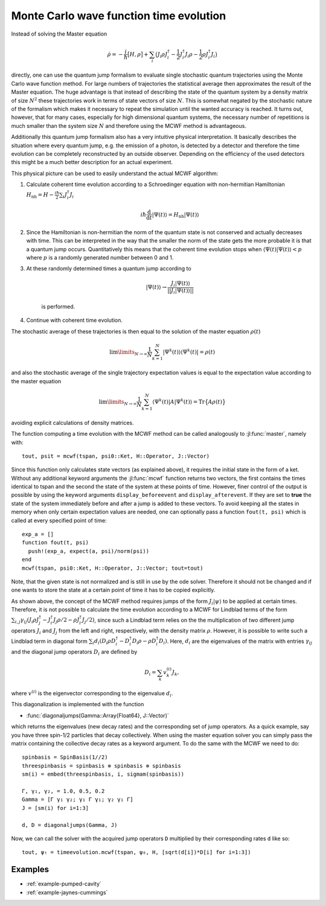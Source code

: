 .. _section-mcwf:

Monte Carlo wave function time evolution
^^^^^^^^^^^^^^^^^^^^^^^^^^^^^^^^^^^^^^^^

Instead of solving the Master equation

.. math::

    \dot{\rho} = -\frac{i}{\hbar} \big[H,\rho\big]
                 + \sum_i \big(
                        J_i \rho J_i^\dagger
                        - \frac{1}{2} J_i^\dagger J_i \rho
                        - \frac{1}{2} \rho J_i^\dagger J_i
                    \big)

directly, one can use the quantum jump formalism to evaluate single stochastic quantum trajectories using the Monte Carlo wave function method. For large numbers of trajectories the statistical average then approximates the result of the Master equation. The huge advantage is that instead of describing the state of the quantum system by a density matrix of size :math:`N^2` these trajectories work in terms of state vectors of size :math:`N`. This is somewhat negated by the stochastic nature of the formalism which makes it necessary to repeat the simulation until the wanted accuracy is reached. It turns out, however, that for many cases, especially for high dimensional quantum systems, the necessary number of repetitions is much smaller than the system size :math:`N` and therefore using the MCWF method is advantageous.

Additionally this quantum jump formalism also has a very intuitive physical interpretation. It basically describes the situation where every quantum jump, e.g. the emission of a photon, is detected by a detector and therefore the time evolution can be completely reconstructed by an outside observer. Depending on the efficiency of the used detectors this might be a much better description for an actual experiment.

This physical picture can be used to easily understand the actual MCWF algorithm:

#. Calculate coherent time evolution according to a Schroedinger equation with non-hermitian Hamiltonian :math:`H_\mathrm{nh} = H - \frac{i\hbar}{2} \sum_i J_i^\dagger J_i`

    .. math::

        i\hbar\frac{\mathrm{d}}{\mathrm{d} t} |\Psi(t)\rangle = H_\mathrm{nh} |\Psi(t)\rangle

#. Since the Hamiltonian is non-hermitian the norm of the quantum state is not conserved and actually decreases with time. This can be interpreted in the way that the smaller the norm of the state gets the more probable it is that a quantum jump occurs. Quantitatively this means that the coherent time evolution stops when :math:`\langle \Psi(t)|\Psi(t)\rangle < p` where :math:`p` is a randomly generated number between 0 and 1.

#. At these randomly determined times a quantum jump according to

    .. math::

        |\Psi(t)\rangle \rightarrow \frac{J_i |\Psi(t)\rangle}{||J_i |\Psi(t)\rangle||}

    is performed.

#. Continue with coherent time evolution.

The stochastic average of these trajectories is then equal to the solution of the master equation :math:`\rho(t)`

.. math::

    \lim\limits_{N \rightarrow \infty}\frac{1}{N} \sum_{k=1}^N |\Psi^k(t)\rangle\langle\Psi^k(t)| = \rho(t)

and also the stochastic average of the single trajectory expectation values is equal to the expectation value according to the master equation

.. math::

    \lim\limits_{N \rightarrow \infty}\frac{1}{N} \sum_{k=1}^N \langle\Psi^k(t)| A |\Psi^k(t)\rangle = \mathrm{Tr}\big\{A \rho(t)\big\}

avoiding explicit calculations of density matrices.

The function computing a time evolution with the MCWF method can be called analogously to :jl:func:`master`, namely with::

    tout, psit = mcwf(tspan, psi0::Ket, H::Operator, J::Vector)

Since this function only calculates state vectors (as explained above), it requires the initial state in the form of a ket. Without any additional keyword arguments the :jl:func:`mcwf` function returns two vectors, the first contains the times identical to tspan and the second the state of the system at these points of time. However, finer control of the output is possible by using the keyword arguments ``display_beforeevent`` and ``display_afterevent``. If they are set to **true** the state of the system immediately before and after a jump is added to these vectors. To avoid keeping all the states in memory when only certain expectation values are needed, one can optionally pass a function ``fout(t, psi)`` which is called at every specified point of time::

    exp_a = []
    function fout(t, psi)
      push!(exp_a, expect(a, psi)/norm(psi))
    end
    mcwf(tspan, psi0::Ket, H::Operator, J::Vector; tout=tout)

Note, that the given state is not normalized and is still in use by the ode solver. Therefore it should not be changed and if one wants to store the state at a certain point of time it has to be copied explicitly.

As shown above, the concept of the MCWF method requires jumps of the form :math:`J_i|\psi\rangle` to be applied at certain times. Therefore, it is not possible to calculate the time evolution according to a MCWF for Lindblad terms of the form :math:`\sum_{i,j}\gamma_{ij}\left(J_i\rho J_j^\dagger - J_i^\dagger J_j\rho/2 - \rho J_i^\dagger J_j/2\right)`, since such a Lindblad term relies on the the multiplication of two different jump operators :math:`J_i` and :math:`J_j` from the left and right, respectively, with the density matrix :math:`\rho`. However, it is possible to write such a Lindblad term in diagonal form :math:`\sum_i d_i \left(D_i\rho D_i^\dagger - D_i^\dagger D_i\rho - \rho D_i^\dagger D_i\right)`. Here, :math:`d_i` are the eigenvalues of the matrix with entries :math:`\gamma_{ij}` and the diagonal jump operators :math:`D_i` are defined by

.. math::

  D_i = \sum_k v^{(i)}_k J_k,

where :math:`v^{(i)}` is the eigenvector corresponding to the eigenvalue :math:`d_i`.

This diagonalization is implemented with the function

* :func:`diagonaljumps(Gamma::Array{Float64}, J::Vector)`

which returns the eigenvalues (new decay rates) and the corresponding set of jump operators. As a quick example, say you have three spin-1/2 particles that decay collectively. When using the master equation solver you can simply pass the matrix containing the collective decay rates as a keyword argument. To do the same with the MCWF we need to do::

  spinbasis = SpinBasis(1//2)
  threespinbasis = spinbasis ⊗ spinbasis ⊗ spinbasis
  sm(i) = embed(threespinbasis, i, sigmam(spinbasis))

  Γ, γ₁, γ₂, = 1.0, 0.5, 0.2
  Gamma = [Γ γ₁ γ₂; γ₁ Γ γ₁; γ₂ γ₁ Γ]
  J = [sm(i) for i=1:3]

  d, D = diagonaljumps(Gamma, J)

Now, we can call the solver with the acquired jump operators ``D`` multiplied by their corresponding rates ``d`` like so::

  tout, ψₜ = timeevolution.mcwf(tspan, ψ₀, H, [sqrt(d[i])*D[i] for i=1:3])



Examples
--------

* :ref:`example-pumped-cavity`
* :ref:`example-jaynes-cummings`
